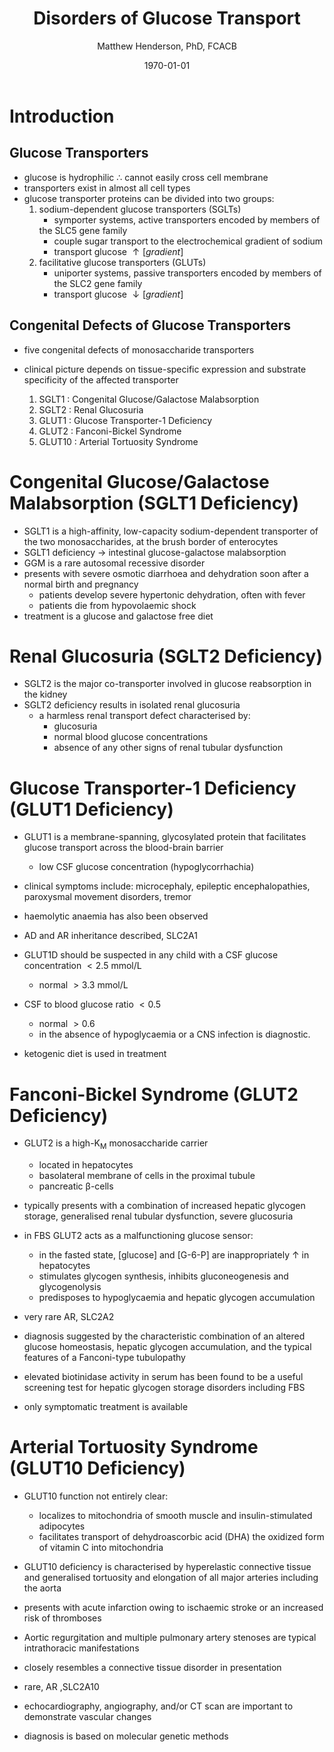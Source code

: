 #+TITLE: Disorders of Glucose Transport
#+AUTHOR: Matthew Henderson, PhD, FCACB
#+DATE: \today

* Introduction
** Glucose Transporters
 - glucose is hydrophilic \therefore cannot easily cross cell membrane
 - transporters exist in almost all cell types
 - glucose transporter proteins can be divided into two groups:
   1. sodium-dependent glucose transporters (SGLTs)
      - symporter systems, active transporters encoded by members of
	the SLC5 gene family
      - couple sugar transport to the electrochemical gradient of sodium
      - transport glucose \uparrow [gradient]
   2. facilitative glucose transporters (GLUTs)
      - uniporter systems, passive transporters encoded by members of the SLC2 gene family
      - transport glucose \downarrow [gradient]

 #+CAPTION[glucose transporters]:Glucose Transporters
 #+NAME: fig:glut
 #+ATTR_LaTeX: :width 1.0\textwidth
 [[file:./glucose_transport/figures/glut.png]]

** Congenital Defects of Glucose Transporters
 - five congenital defects of monosaccharide transporters
 - clinical picture depends on tissue-specific expression and
   substrate specificity of the affected transporter

   1. SGLT1 : Congenital Glucose/Galactose Malabsorption
   2. SGLT2 : Renal Glucosuria
   3. GLUT1 : Glucose Transporter-1 Deficiency
   4. GLUT2 : Fanconi-Bickel Syndrome
   5. GLUT10 : Arterial Tortuosity Syndrome

* Congenital Glucose/Galactose Malabsorption (SGLT1 Deficiency)
- SGLT1 is a high-affinity, low-capacity sodium-dependent transporter
  of the two monosaccharides, at the brush border of enterocytes
- SGLT1 deficiency \to intestinal glucose-galactose malabsorption
- GGM is a rare autosomal recessive disorder
- presents with severe osmotic diarrhoea and dehydration soon after a
  normal birth and pregnancy
  - patients develop severe hypertonic dehydration, often with fever
  - patients die from hypovolaemic shock
- treatment is a glucose and galactose free diet

* Renal Glucosuria (SGLT2 Deficiency)
- SGLT2 is the major co-transporter involved in glucose reabsorption in
  the kidney
- SGLT2 deficiency results in isolated renal glucosuria
  - a harmless renal transport defect characterised by:
    - glucosuria
    - normal blood glucose concentrations
    - absence of any other signs of renal tubular dysfunction

* Glucose Transporter-1 Deficiency (GLUT1 Deficiency)
- GLUT1 is a membrane-spanning, glycosylated protein that facilitates
  glucose transport across the blood-brain barrier
  - low CSF glucose concentration (hypoglycorrhachia)

- clinical symptoms include: microcephaly, epileptic encephalopathies,
  paroxysmal movement disorders, tremor
- haemolytic anaemia has also been observed

- AD and AR inheritance described, SLC2A1

- GLUT1D should be suspected in any child with a CSF glucose
  concentration \lt 2.5 mmol/L 
  - normal \gt 3.3 mmol/L

- CSF to blood glucose ratio \lt 0.5 
  - normal \gt 0.6
  - in the absence of hypoglycaemia or a CNS infection is diagnostic.
- ketogenic diet is used in treatment

* Fanconi-Bickel Syndrome (GLUT2 Deficiency)

- GLUT2 is a high-K_M monosaccharide carrier 
  - located in hepatocytes
  - basolateral membrane of cells in the proximal tubule
  - pancreatic \beta-cells

- typically presents with a combination of increased hepatic
  glycogen storage, generalised renal tubular dysfunction, severe glucosuria

- in FBS GLUT2 acts as a malfunctioning glucose sensor:
  - in the fasted state, [glucose] and [G-6-P] are inappropriately \uparrow in hepatocytes
  - stimulates glycogen synthesis, inhibits gluconeogenesis and glycogenolysis
  - predisposes to hypoglycaemia and hepatic glycogen accumulation

- very rare AR, SLC2A2

- diagnosis suggested by the characteristic combination of an altered
  glucose homeostasis, hepatic glycogen accumulation, and the typical
  features of a Fanconi-type tubulopathy

- elevated biotinidase activity in serum has been found to be a useful
  screening test for hepatic glycogen storage disorders including FBS

- only symptomatic treatment is available

* Arterial Tortuosity Syndrome (GLUT10 Deficiency)

- GLUT10 function not entirely clear:
  - localizes to mitochondria of smooth muscle and insulin-stimulated adipocytes
  - facilitates transport of dehydroascorbic acid (DHA) the
    oxidized form of vitamin C into mitochondria

- GLUT10 deficiency is characterised by hyperelastic connective tissue
  and generalised tortuosity and elongation of all major arteries
  including the aorta

- presents with acute infarction owing to ischaemic stroke or an
  increased risk of thromboses
- Aortic regurgitation and multiple pulmonary artery stenoses are
  typical intrathoracic manifestations
- closely resembles a connective tissue disorder in presentation

- rare, AR ,SLC2A10
- echocardiography, angiography, and/or CT scan are important to demonstrate vascular changes
- diagnosis is based on molecular genetic methods
